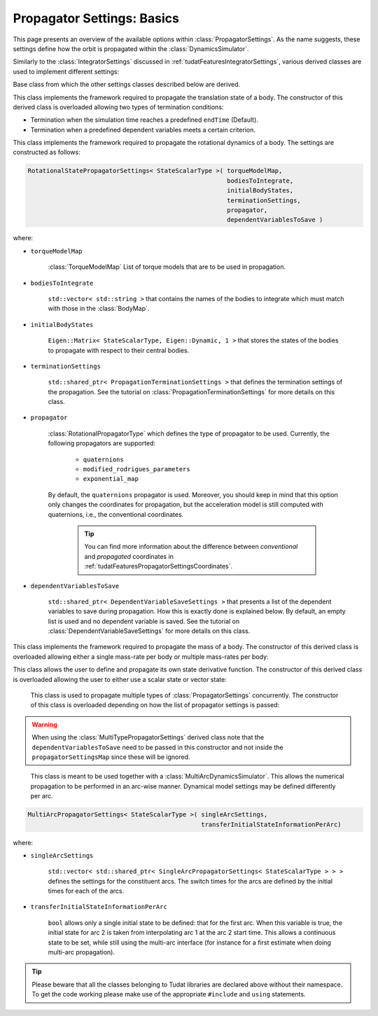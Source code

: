 .. _tudatFeaturesPropagatorSettings:

Propagator Settings: Basics
===========================
This page presents an overview of the available options within :class:`PropagatorSettings`. As the name suggests, these settings define how the orbit is propagated within the :class:`DynamicsSimulator`.

Similarly to the :class:`IntegratorSettings` discussed in :ref:`tudatFeaturesIntegratorSettings`, various derived classes are used to implement different settings:

.. class:: PropagatorSettings

   Base class from which the other settings classes described below are derived.

.. class:: TranslationalStatePropagatorSettings

    This class implements the framework required to propagate the translation state of a body. The constructor of this derived class is overloaded allowing two types of termination conditions:

    - Termination when the simulation time reaches a predefined :literal:`endTime` (Default).
    - Termination when a predefined dependent variables meets a certain criterion.

    .. method:: Default termination settings

        .. code-block:: cpp

            TranslationalStatePropagatorSettings<StateScalarType>( centralBodies,
                                                                   accelerationsMap,
                                                                   bodiesToIntegrate,
                                                                   initialBodyStates,
                                                                   endTime,
                                                                   propagator,
                                                                   dependentVariablesToSave )

        where:

        - :literal:`StateScalarType`
   
            Template argument used to set the precision of the state, in general :literal:`double` is used. For some application where a high precision is required this can be changed to e.g. :literal`long double`. 
        
        - :literal:`centralBodies`

            :literal:`std::vector< std::string >` that contains the names of the central bodies and must match with those in the :class:`BodyMap`.

        - :literal:`accelerationsMap`

            :class:`AccelerationMap` that contains the accelerations for each body as discussed in :ref:`tudatFeaturesAccelerationIndex`.

        - :literal:`bodiesToIntegrate`

            :literal:`std::vector< std::string >` that contains the names of the bodies to integrate which must match with those in the :class:`BodyMap`.

        - :literal:`initialBodyStates`

            :literal:`Eigen::Matrix< StateScalarType, Eigen::Dynamic, 1 >` that stores the states of the bodies to propagate with respect to their central bodies. 

        - :literal:`endTime`

            :literal:`double` that defines the end-time of the simulation.

        - :literal:`propagator`

            :class:`TranslationalPropagatorType` which defines the type of propagator to be used. Currently, the following propagators are supported: 

               - :literal:`cowell`
               - :literal:`encke`
               - :literal:`gauss_keplerian`
               - :literal:`gauss_modified_equinoctial`
               - :literal:`unified_state_model_quaternions`
               - :literal:`unified_state_model_modified_rodrigues_parameters`
               - :literal:`unified_state_model_exponential_map`

            By default, the :literal:`cowell` propagator is used. Moreover, you should keep in mind that this option only changes the coordinates for propagation, but the acceleration model is still computed with Cartesian coordinates, i.e., the conventional coordinates.

               .. tip:: You can find more information about the difference between *conventional* and *propagated* coordinates in :ref:`tudatFeaturesPropagatorSettingsCoordinates`.

        - :literal:`dependentVariablesToSave`

            :literal:`std::shared_ptr< DependentVariableSaveSettings >` that presents a list of the dependent variables to save during propagation. How this is exactly done is explained below. By default, an empty list is used and no dependent variable is saved. See the tutorial on :class:`DependentVariableSaveSettings` for more details on this class.

        .. note:: The state variables contained in :literal:`initialBodyStates` are ordered with respect to the elements of :literal:`centralBodies` and :literal:`bodiesToIntegrate`. Please take a look at the following pseudocode:

            .. code-block:: cpp

                centralBodies = { Sun , Earth , Moon }
                bodiesToIntegrate = { Earth , Moon }
                initialBodyStates = { xEarthWrtSun , yEarthWrtSun , zEarthWrtSun , uEarthWrtSun , vEarthWrtSun , wEarthWrtSun , 
                                      xMoonWrtEarth , yMoonWrtEarth , zMoonWrtEarth , uMoonWrtEarth , vMoonWrtEarth , wMoonWrtEarth }
            

    .. method:: User-defined termination settings

        .. code-block:: cpp

            TranslationalStatePropagatorSettings<StateScalarType>( centralBodies,
                                                                   accelerationsMap,
                                                                   bodiesToIntegrate,
                                                                   initialBodyStates,
                                                                   terminationSettings,
                                                                   propagator,
                                                                   dependentVariablesToSave )

        where:

        - :literal:`terminationSettings`

            :literal:`std::shared_ptr< PropagationTerminationSettings >` that defines the termination settings of the propagation. This is the fifth argument and replaces the :literal:`endTime` in the default constructor. See the tutorial on :class:`PropagationTerminationSettings` for more details on this class.

.. class:: RotationalStatePropagatorSettings

   This class implements the framework required to propagate the rotational dynamics of a body. The settings are constructed as follows:

   .. code-block:: cpp

      RotationalStatePropagatorSettings< StateScalarType >( torqueModelMap,
                                                            bodiesToIntegrate,
                                                            initialBodyStates,
                                                            terminationSettings,
                                                            propagator,
                                                            dependentVariablesToSave )

   where:

   - ``torqueModelMap``

      :class:`TorqueModelMap` List of torque models that are to be used in propagation.

   - :literal:`bodiesToIntegrate`

      :literal:`std::vector< std::string >` that contains the names of the bodies to integrate which must match with those in the :class:`BodyMap`.

   - :literal:`initialBodyStates`

      :literal:`Eigen::Matrix< StateScalarType, Eigen::Dynamic, 1 >` that stores the states of the bodies to propagate with respect to their central bodies. 

   - :literal:`terminationSettings`

      :literal:`std::shared_ptr< PropagationTerminationSettings >` that defines the termination settings of the propagation. See the tutorial on :class:`PropagationTerminationSettings` for more details on this class.

   - :literal:`propagator`

      :class:`RotationalPropagatorType` which defines the type of propagator to be used. Currently, the following propagators are supported: 

         - :literal:`quaternions`
         - :literal:`modified_rodrigues_parameters`
         - :literal:`exponential_map`

      By default, the :literal:`quaternions` propagator is used. Moreover, you should keep in mind that this option only changes the coordinates for propagation, but the acceleration model is still computed with quaternions, i.e., the conventional coordinates.

         .. tip:: You can find more information about the difference between *conventional* and *propagated* coordinates in :ref:`tudatFeaturesPropagatorSettingsCoordinates`.

   - :literal:`dependentVariablesToSave`

      :literal:`std::shared_ptr< DependentVariableSaveSettings >` that presents a list of the dependent variables to save during propagation. How this is exactly done is explained below. By default, an empty list is used and no dependent variable is saved. See the tutorial on :class:`DependentVariableSaveSettings` for more details on this class.

.. class:: MassPropagationSettings

    This class implements the framework required to propagate the mass of a body. The constructor of this derived class is overloaded allowing either a single mass-rate per body or multiple mass-rates per body: 

    .. method:: Single mass-rate model per body

        .. code-block:: cpp

            MassPropagationSettings< StateScalarType >( bodiesWithMassToPropagate,
                                                        massRateModels,
                                                        initialBodyMasses,
                                                        terminationSettings,
                                                        dependentVariablesToSave )

        where:

        - :literal:`bodiesWithMassToPropagate`

            :literal:`std::vector< std::string >` that provides the names of the bodies with mass that must be propagated. These names must match with those in the :class:`BodyMap`.

        - :literal:`massRateModels`

            :literal:`std::map< std::string, std::shared_ptr< MassRateModel > >` that associates a :class:`MassRateModel` to every body with mass that needs to be propagated.

        - :literal:`initialBodyMasses`

            :literal:`Eigen::Matrix< StateScalarType, Eigen::Dynamic, 1 >` passed by reference that associates an initial body mass to each body with mass to be propagated.

    .. method:: Various mass-rate models per body

        .. code-block:: cpp

            MassPropagationSettings< StateScalarType >( bodiesWithMassToPropagate,
                                                        massRateModels,
                                                        initialBodyMasses,
                                                        terminationSettings,
                                                        dependentVariablesToSave )

        where:

        - :literal:`massRateModels`

            :literal:`std::map< std::string, std::vector< std::shared_ptr< MassRateModel > > >` that associates a :class:`std::vector` of :class:`MassRateModel` to each body with mass to be propagated.

.. class:: CustomStatePropagatorSettings

    This class allows the user to define and propagate its own state derivative function. The constructor of this derived class is overloaded allowing the user to either use a scalar state or vector state:


    .. method:: Using a scalar state
    
        .. code-block:: cpp

            CustomStatePropagatorSettings< StateScalarType, TimeType >( stateDerivativeFunction,
                                                                        initialState,
                                                                        terminationSettings,
                                                                        dependentVariablesToSave )

        where:

        - :literal:`TimeType`
   
            Template argument used to set the precision of the time, in general :literal:`double` is used. For some application where a high precision is required this can be changed to e.g. :literal`long double`. 

        - :literal:`stateDerivativeFunction`

            :literal:`std::function< StateScalarType( const TimeType , const StateScalarType ) >` that must comply with the requirements discussed in :ref:`tudatFeaturesIntegrators`.

        - :literal:`initialState`

            :literal:`StateScalarType` that stores the initial state.

    .. method:: Using a vector state
    
        .. code-block:: cpp

            CustomStatePropagatorSettings< StateScalarType, TimeType >( stateDerivativeFunction,
                                                                        initialState,
                                                                        terminationSettings,
                                                                        dependentVariablesToSave )

        where:

        - :literal:`stateDerivativeFunction`

            :literal:`std::function< Eigen::VectorXd( const double , const Eigen::VectorXd ) >` that must comply with the requirements discussed in :ref:`tudatFeaturesIntegrators`.

        - :literal:`initialState`

            :literal:`Eigen::VectorXd` that stores the initial state.

.. class:: MultiTypePropagatorSettings

    This class is used to propagate multiple types of :class:`PropagatorSettings` concurrently. The constructor of this class is overloaded depending on how the list of propagator settings is passed:

    .. method:: Using an std::vector

        .. code-block:: cpp

            MultiTypePropagatorSettings< StateScalarType >( propagatorSettingsMap,
                                                           terminationSettings,
                                                           dependentVariablesToSave )

        where:
   
        - :literal:`propagatorSettingsMap`

            :literal:`std::vector< std::shared_ptr< PropagatorSettings< StateScalarType > > >` where each element contains a pointer to a :class:`PropagatorSettings` class. This class is the simplest to use, since it allows to pass a set of unsorted :class:`PropagatorSettings` derived classes by means of the :literal:`push_back` method of :literal:`std::vector`.

    .. method:: Using an std::map

        .. code-block:: cpp

            MultiTypePropagatorSettings< StateScalarType >( propagatorSettingsMap,
                                                            terminationSettings,
                                                            dependentVariablesToSave )

        where:

        - :literal:`propagatorSettingsMap`

            :literal:`std::map< IntegratedStateType, std::vector< std::shared_ptr< PropagatorSettings< StateScalarType > > > >` where each element contains a pointer to a :class:`PropagatorSettings` class. This class requires a sorted list :class:`PropagatorSettings` derived classes.

   
   .. Warning:: When using the :class:`MultiTypePropagatorSettings` derived class note that the :literal:`dependentVariablesToSave` need to be passed in this constructor and not inside the :literal:`propagatorSettingsMap` since these will be ignored. 

.. class:: MultiArcPropagatorSettings

    This class is meant to be used together with a :class:`MultiArcDynamicsSimulator`. This allows the numerical propagation to be performed in an arc-wise manner. Dynamical model settings may be defined differently per arc. 

   .. code-block:: cpp

      MultiArcPropagatorSettings< StateScalarType >( singleArcSettings,
                                                     transferInitialStateInformationPerArc)

   where:

   - ``singleArcSettings``

      ``std::vector< std::shared_ptr< SingleArcPropagatorSettings< StateScalarType > > >`` defines the settings for the constituent arcs. The switch times for the arcs are defined by the initial times for each of the arcs. 

   - ``transferInitialStateInformationPerArc``

      ``bool`` allows only a single initial state to be defined: that for the first arc. When this variable is true, the initial state for arc 2 is taken from interpolating arc 1 at the arc 2 start time. This allows a continuous state to be set, while still using the multi-arc interface (for instance for a first estimate when doing multi-arc propagation).

.. tip:: Please beware that all the classes belonging to Tudat libraries are declared above without their namespace. To get the code working please make use of the appropriate :literal:`#include` and :literal:`using` statements.

